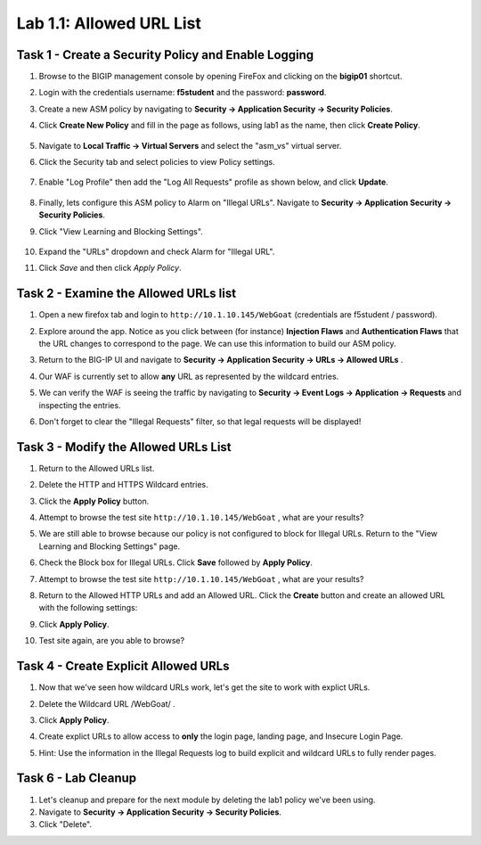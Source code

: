 Lab 1.1: Allowed URL List
----------------------------------------

.. |lab1-1| image:: images/lab1-1update.png
        :width: 800px
.. |lab1-2| image:: images/lab1-2.png
        :width: 800px
.. |lab1-3| image:: images/lab1-3.png
        :width: 800px
.. |lab1-4| image:: images/lab1-4update.png
        :width: 800px
.. |lab1-5| image:: images/lab1-5.png
        :width: 800px
.. |lab1-6| image:: images/lab1-6update.png
        :width: 800px
.. |lab1-7| image:: images/lab1-7update.png
        :width: 800px
.. |lab1-8| image:: images/lab1-8.png
        :width: 800px
.. |lab1-update| image:: images/lab1-update.png
        :width: 800px
.. |lab1-update2| image:: images/lab1-update2.png
        :width: 800px
.. |lab1-update3| image:: images/lab1-update3.png
        :width: 800px
.. |lab1-task4| image:: images/lab1-task4.png
        :width: 800px
.. |lab1-task5| image:: images/lab1-task5.png
        :width: 800px


Task 1 - Create a Security Policy and Enable Logging
~~~~~~~~~~~~~~~~~~~~~~~~~~~~~~~~~~~~~~~~~~~~~~~~~~~~~

#. Browse to the BIGIP management console by opening FireFox and clicking on the **bigip01** shortcut.

#. Login with the credentials username: **f5student** and the password: **password**.

#. Create a new ASM policy by navigating to **Security -> Application Security -> Security Policies**.

#. Click **Create New Policy** and fill in the page as follows, using lab1 as the name, then click **Create Policy**.

	|lab1-1|

#. Navigate to **Local Traffic -> Virtual Servers** and select the "asm_vs" virtual server.

#. Click the Security tab and select policies to view Policy settings.

    |lab1-update|

#. Enable "Log Profile" then add the "Log All Requests" profile as shown below, and click **Update**.

	|lab1-2|

#. Finally, lets configure this ASM policy to Alarm on "Illegal URLs".  Navigate to **Security -> Application Security -> Security Policies**.

#. Click "View Learning and Blocking Settings".

    |lab1-update2|

#. Expand the "URLs" dropdown and check Alarm for "Illegal URL".

#. Click *Save* and then click *Apply Policy*.

        |lab1-6|

Task 2 - Examine the Allowed URLs list
~~~~~~~~~~~~~~~~~~~~~~~~~~~~~~~~~~~~~~~~~~~~~~~~~~~~~

#.  Open a new firefox tab and login to ``http://10.1.10.145/WebGoat`` (credentials are f5student / password).

#.  Explore around the app.  Notice as you click between (for instance) **Injection Flaws**  and **Authentication Flaws**  that the URL changes to correspond to the page.  We can use this information to build our ASM policy.

#.  Return to the BIG-IP UI and navigate to **Security -> Application Security -> URLs -> Allowed URLs** .

#.  Our WAF is currently set to allow **any** URL as represented by the wildcard entries.

    |lab1-3|

#.  We can verify the WAF is seeing the traffic by navigating to **Security -> Event Logs -> Application -> Requests** and inspecting the entries.

    |lab1-4|

#.  Don't forget to clear the "Illegal Requests" filter, so that legal requests will be displayed!

    |lab1-5|

Task 3 - Modify the Allowed URLs List
~~~~~~~~~~~~~~~~~~~~~~~~~~~~~~~~~~~~~~~

#.  Return to the Allowed URLs list.

#.  Delete the HTTP and HTTPS Wildcard entries.

    |lab1-7|

#.  Click the **Apply Policy** button.

#.  Attempt to browse the test site ``http://10.1.10.145/WebGoat`` , what are your results?  

#.  We are still able to browse because our policy is not configured to block for Illegal URLs.  Return to the "View Learning and Blocking Settings" page.

    |lab1-update2|

#.  Check the Block box for Illegal URLs.  Click **Save** followed by **Apply Policy**.

    |lab1-update3|

#.  Attempt to browse the test site ``http://10.1.10.145/WebGoat`` , what are your results?

#.  Return to the Allowed HTTP URLs and add an Allowed URL. Click the **Create** button and create an allowed URL with the following settings:

    |lab1-8|

#.  Click **Apply Policy**.

#.  Test site again, are you able to browse?

Task 4 - Create Explicit Allowed URLs
~~~~~~~~~~~~~~~~~~~~~~~~~~~~~~~~~~~~~

#.  Now that we've seen how wildcard URLs work, let's get the site to work with explict URLs.

#.  Delete the Wildcard URL /WebGoat/  .

#.  Click **Apply Policy**.

#.  Create explict URLs to allow access to **only** the login page, landing page, and Insecure Login Page.

#.  Hint: Use the information in the Illegal Requests log to build explicit and wildcard URLs to fully render pages.

    |lab1-task4|


Task 6 - Lab Cleanup
~~~~~~~~~~~~~~~~~~~~~

#.  Let's cleanup and prepare for the next module by deleting the lab1 policy we've been using.

#.  Navigate to **Security -> Application Security -> Security Policies**.

#.  Click "Delete".
